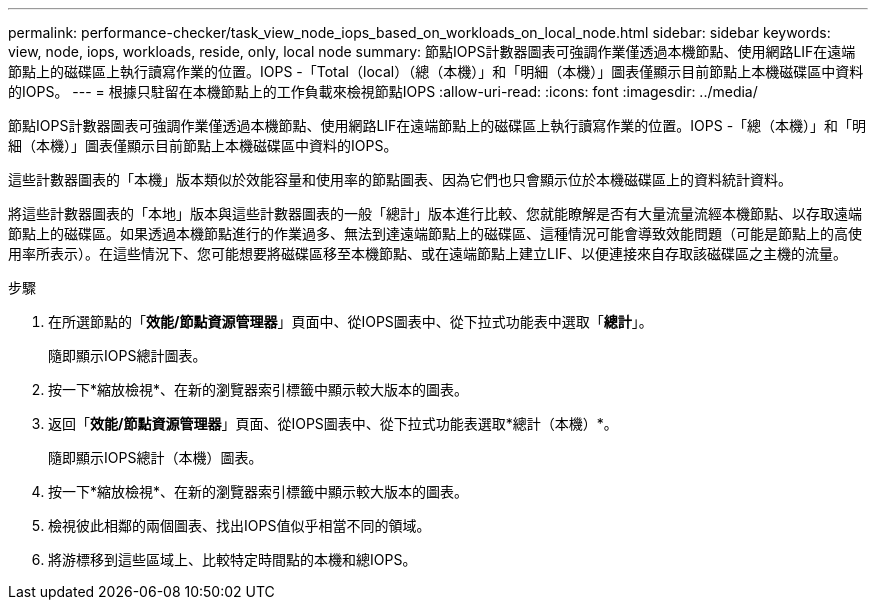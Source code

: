 ---
permalink: performance-checker/task_view_node_iops_based_on_workloads_on_local_node.html 
sidebar: sidebar 
keywords: view, node, iops, workloads, reside, only, local node 
summary: 節點IOPS計數器圖表可強調作業僅透過本機節點、使用網路LIF在遠端節點上的磁碟區上執行讀寫作業的位置。IOPS -「Total（local）（總（本機）」和「明細（本機）」圖表僅顯示目前節點上本機磁碟區中資料的IOPS。 
---
= 根據只駐留在本機節點上的工作負載來檢視節點IOPS
:allow-uri-read: 
:icons: font
:imagesdir: ../media/


[role="lead"]
節點IOPS計數器圖表可強調作業僅透過本機節點、使用網路LIF在遠端節點上的磁碟區上執行讀寫作業的位置。IOPS -「總（本機）」和「明細（本機）」圖表僅顯示目前節點上本機磁碟區中資料的IOPS。

這些計數器圖表的「本機」版本類似於效能容量和使用率的節點圖表、因為它們也只會顯示位於本機磁碟區上的資料統計資料。

將這些計數器圖表的「本地」版本與這些計數器圖表的一般「總計」版本進行比較、您就能瞭解是否有大量流量流經本機節點、以存取遠端節點上的磁碟區。如果透過本機節點進行的作業過多、無法到達遠端節點上的磁碟區、這種情況可能會導致效能問題（可能是節點上的高使用率所表示）。在這些情況下、您可能想要將磁碟區移至本機節點、或在遠端節點上建立LIF、以便連接來自存取該磁碟區之主機的流量。

.步驟
. 在所選節點的「*效能/節點資源管理器*」頁面中、從IOPS圖表中、從下拉式功能表中選取「*總計*」。
+
隨即顯示IOPS總計圖表。

. 按一下*縮放檢視*、在新的瀏覽器索引標籤中顯示較大版本的圖表。
. 返回「*效能/節點資源管理器*」頁面、從IOPS圖表中、從下拉式功能表選取*總計（本機）*。
+
隨即顯示IOPS總計（本機）圖表。

. 按一下*縮放檢視*、在新的瀏覽器索引標籤中顯示較大版本的圖表。
. 檢視彼此相鄰的兩個圖表、找出IOPS值似乎相當不同的領域。
. 將游標移到這些區域上、比較特定時間點的本機和總IOPS。

